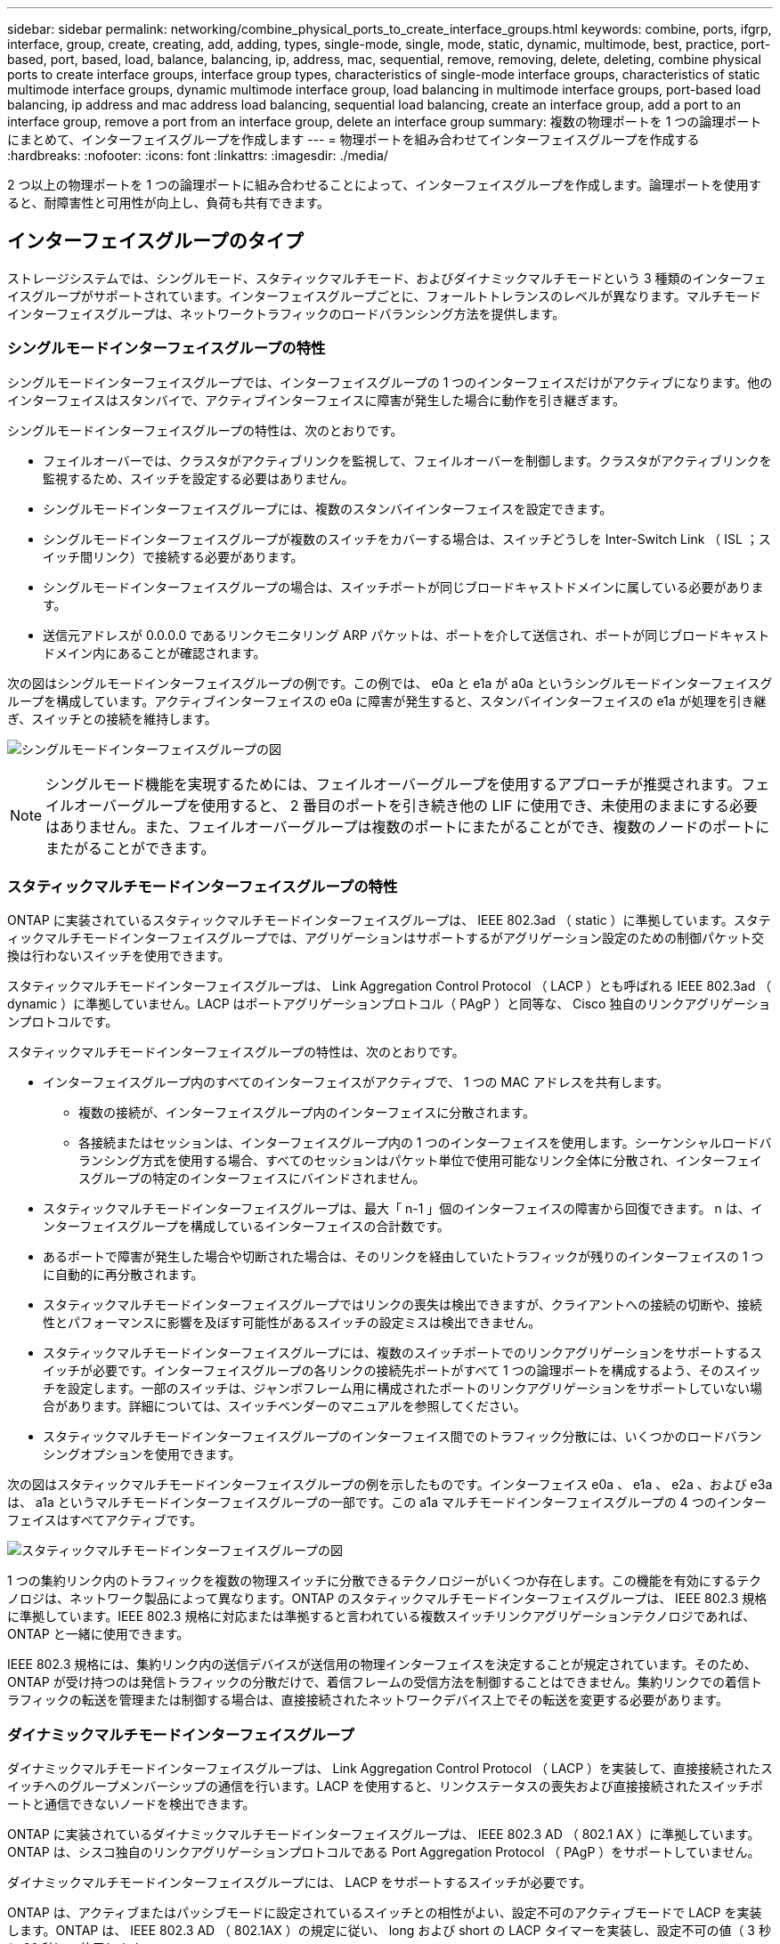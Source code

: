 ---
sidebar: sidebar 
permalink: networking/combine_physical_ports_to_create_interface_groups.html 
keywords: combine, ports, ifgrp, interface, group, create, creating, add, adding, types, single-mode, single, mode, static, dynamic, multimode, best, practice, port-based, port, based, load, balance, balancing, ip, address, mac, sequential, remove, removing, delete, deleting, combine physical ports to create interface groups, interface group types, characteristics of single-mode interface groups, characteristics of static multimode interface groups, dynamic multimode interface group, load balancing in multimode interface groups, port-based load balancing, ip address and mac address load balancing, sequential load balancing, create an interface group, add a port to an interface group, remove a port from an interface group, delete an interface group 
summary: 複数の物理ポートを 1 つの論理ポートにまとめて、インターフェイスグループを作成します 
---
= 物理ポートを組み合わせてインターフェイスグループを作成する
:hardbreaks:
:nofooter: 
:icons: font
:linkattrs: 
:imagesdir: ./media/


[role="lead"]
2 つ以上の物理ポートを 1 つの論理ポートに組み合わせることによって、インターフェイスグループを作成します。論理ポートを使用すると、耐障害性と可用性が向上し、負荷も共有できます。



== インターフェイスグループのタイプ

ストレージシステムでは、シングルモード、スタティックマルチモード、およびダイナミックマルチモードという 3 種類のインターフェイスグループがサポートされています。インターフェイスグループごとに、フォールトトレランスのレベルが異なります。マルチモードインターフェイスグループは、ネットワークトラフィックのロードバランシング方法を提供します。



=== シングルモードインターフェイスグループの特性

シングルモードインターフェイスグループでは、インターフェイスグループの 1 つのインターフェイスだけがアクティブになります。他のインターフェイスはスタンバイで、アクティブインターフェイスに障害が発生した場合に動作を引き継ぎます。

シングルモードインターフェイスグループの特性は、次のとおりです。

* フェイルオーバーでは、クラスタがアクティブリンクを監視して、フェイルオーバーを制御します。クラスタがアクティブリンクを監視するため、スイッチを設定する必要はありません。
* シングルモードインターフェイスグループには、複数のスタンバイインターフェイスを設定できます。
* シングルモードインターフェイスグループが複数のスイッチをカバーする場合は、スイッチどうしを Inter-Switch Link （ ISL ；スイッチ間リンク）で接続する必要があります。
* シングルモードインターフェイスグループの場合は、スイッチポートが同じブロードキャストドメインに属している必要があります。
* 送信元アドレスが 0.0.0.0 であるリンクモニタリング ARP パケットは、ポートを介して送信され、ポートが同じブロードキャストドメイン内にあることが確認されます。


次の図はシングルモードインターフェイスグループの例です。この例では、 e0a と e1a が a0a というシングルモードインターフェイスグループを構成しています。アクティブインターフェイスの e0a に障害が発生すると、スタンバイインターフェイスの e1a が処理を引き継ぎ、スイッチとの接続を維持します。

image:ontap_nm_image6.png["シングルモードインターフェイスグループの図"]


NOTE: シングルモード機能を実現するためには、フェイルオーバーグループを使用するアプローチが推奨されます。フェイルオーバーグループを使用すると、 2 番目のポートを引き続き他の LIF に使用でき、未使用のままにする必要はありません。また、フェイルオーバーグループは複数のポートにまたがることができ、複数のノードのポートにまたがることができます。



=== スタティックマルチモードインターフェイスグループの特性

ONTAP に実装されているスタティックマルチモードインターフェイスグループは、 IEEE 802.3ad （ static ）に準拠しています。スタティックマルチモードインターフェイスグループでは、アグリゲーションはサポートするがアグリゲーション設定のための制御パケット交換は行わないスイッチを使用できます。

スタティックマルチモードインターフェイスグループは、 Link Aggregation Control Protocol （ LACP ）とも呼ばれる IEEE 802.3ad （ dynamic ）に準拠していません。LACP はポートアグリゲーションプロトコル（ PAgP ）と同等な、 Cisco 独自のリンクアグリゲーションプロトコルです。

スタティックマルチモードインターフェイスグループの特性は、次のとおりです。

* インターフェイスグループ内のすべてのインターフェイスがアクティブで、 1 つの MAC アドレスを共有します。
+
** 複数の接続が、インターフェイスグループ内のインターフェイスに分散されます。
** 各接続またはセッションは、インターフェイスグループ内の 1 つのインターフェイスを使用します。シーケンシャルロードバランシング方式を使用する場合、すべてのセッションはパケット単位で使用可能なリンク全体に分散され、インターフェイスグループの特定のインターフェイスにバインドされません。


* スタティックマルチモードインターフェイスグループは、最大「 n-1 」個のインターフェイスの障害から回復できます。 n は、インターフェイスグループを構成しているインターフェイスの合計数です。
* あるポートで障害が発生した場合や切断された場合は、そのリンクを経由していたトラフィックが残りのインターフェイスの 1 つに自動的に再分散されます。
* スタティックマルチモードインターフェイスグループではリンクの喪失は検出できますが、クライアントへの接続の切断や、接続性とパフォーマンスに影響を及ぼす可能性があるスイッチの設定ミスは検出できません。
* スタティックマルチモードインターフェイスグループには、複数のスイッチポートでのリンクアグリゲーションをサポートするスイッチが必要です。インターフェイスグループの各リンクの接続先ポートがすべて 1 つの論理ポートを構成するよう、そのスイッチを設定します。一部のスイッチは、ジャンボフレーム用に構成されたポートのリンクアグリゲーションをサポートしていない場合があります。詳細については、スイッチベンダーのマニュアルを参照してください。
* スタティックマルチモードインターフェイスグループのインターフェイス間でのトラフィック分散には、いくつかのロードバランシングオプションを使用できます。


次の図はスタティックマルチモードインターフェイスグループの例を示したものです。インターフェイス e0a 、 e1a 、 e2a 、および e3a は、 a1a というマルチモードインターフェイスグループの一部です。この a1a マルチモードインターフェイスグループの 4 つのインターフェイスはすべてアクティブです。

image:ontap_nm_image7.png["スタティックマルチモードインターフェイスグループの図"]

1 つの集約リンク内のトラフィックを複数の物理スイッチに分散できるテクノロジーがいくつか存在します。この機能を有効にするテクノロジは、ネットワーク製品によって異なります。ONTAP のスタティックマルチモードインターフェイスグループは、 IEEE 802.3 規格に準拠しています。IEEE 802.3 規格に対応または準拠すると言われている複数スイッチリンクアグリゲーションテクノロジであれば、 ONTAP と一緒に使用できます。

IEEE 802.3 規格には、集約リンク内の送信デバイスが送信用の物理インターフェイスを決定することが規定されています。そのため、 ONTAP が受け持つのは発信トラフィックの分散だけで、着信フレームの受信方法を制御することはできません。集約リンクでの着信トラフィックの転送を管理または制御する場合は、直接接続されたネットワークデバイス上でその転送を変更する必要があります。



=== ダイナミックマルチモードインターフェイスグループ

ダイナミックマルチモードインターフェイスグループは、 Link Aggregation Control Protocol （ LACP ）を実装して、直接接続されたスイッチへのグループメンバーシップの通信を行います。LACP を使用すると、リンクステータスの喪失および直接接続されたスイッチポートと通信できないノードを検出できます。

ONTAP に実装されているダイナミックマルチモードインターフェイスグループは、 IEEE 802.3 AD （ 802.1 AX ）に準拠しています。ONTAP は、シスコ独自のリンクアグリゲーションプロトコルである Port Aggregation Protocol （ PAgP ）をサポートしていません。

ダイナミックマルチモードインターフェイスグループには、 LACP をサポートするスイッチが必要です。

ONTAP は、アクティブまたはパッシブモードに設定されているスイッチとの相性がよい、設定不可のアクティブモードで LACP を実装します。ONTAP は、 IEEE 802.3 AD （ 802.1AX ）の規定に従い、 long および short の LACP タイマーを実装し、設定不可の値（ 3 秒と 90 秒）で使用します。

ONTAP ロードバランシングアルゴリズムは、発信トラフィックの転送に使用されるメンバーポートを決定しますが、着信フレームの受信方法は制御しません。スイッチは、スイッチのポートチャネルグループに設定されたロードバランシングアルゴリズムに基づいて、転送に使用されるポートチャネルグループのメンバー（個々の物理ポート）を決定します。したがって、スイッチの設定により、トラフィックを受信するストレージシステムのメンバーポート（個々の物理ポート）が決まります。スイッチ設定の詳細については、スイッチベンダーのマニュアルを参照してください。

あるインターフェイスが、連続する LACP プロトコルパケットの受信に失敗すると、そのインターフェイスに対して、「 ifgrp status 」コマンドで「 lag_inactive 」と出力されます。既存のトラフィックは、残りのアクティブインターフェイスに自動的に再ルーティングされます。

ダイナミックマルチモードインターフェイスグループを使用する場合、次のルールが適用されます。

* ダイナミックマルチモードインターフェイスグループは、ポートベース、 IP ベース、 MAC ベース、またはラウンドロビンによるロードバランシング方式を使用するように設定する必要があります。
* ダイナミックマルチモードインターフェイスグループでは、すべてのインターフェイスをアクティブにして、 1 つの MAC アドレスを共有する必要があります。


次の図は、ダイナミックマルチモードインターフェイスグループの例です。インターフェイス e0a 、 e1a 、 e2a 、および e3a は、 a1a というマルチモードインターフェイスグループの一部です。a1a ダイナミックマルチモードインターフェイスグループの 4 つのインターフェイスはすべてアクティブです。

image:ontap_nm_image7.png["ダイナミックマルチモードインターフェイスグループの図"]



=== マルチモードインターフェイスグループでのロードバランシング

IP アドレスベース、 MAC アドレスベース、シーケンシャル、またはポートベースのロードバランシング方式を使用してマルチモードインターフェイスグループのネットワークポート上でネットワークトラフィックを均等に分散させることにより、マルチモードインターフェイスグループのすべてのインターフェイスが送信トラフィックに均等に利用されるようにすることができます。

マルチモードインターフェイスグループのロードバランシング方式を指定できるのは、インターフェイスグループの作成時だけです。

* ベストプラクティス * ：可能なかぎりポートベースのロードバランシングを推奨します。ポートベースのロードバランシングは、ネットワークに特定の理由または制限がない場合にのみ使用してください。



==== ポートベースのロードバランシング

推奨される方法はポートベースのロードバランシングです。

ポートベースのロードバランシング方式を使用して、マルチモードインターフェイスグループ上のトラフィックをトランスポートレイヤ（ TCP または UDP ）ポートに基づいて均等に分散させることができます。

ポートベースのロードバランシング方式では、トランスポートレイヤのポート番号に加え、送信元と送信先の IP アドレスに対して高速ハッシュアルゴリズムを使用します。



==== IP アドレスおよび MAC アドレスによるロードバランシング

IP アドレスおよび MAC アドレスによるロードバランシングは、マルチモードインターフェイスグループのトラフィックを均等にする方法です。

これらのロードバランシング方式では、送信元アドレスと送信先アドレス（ IP アドレスと MAC アドレス）に対して高速ハッシュアルゴリズムを使用します。ハッシュアルゴリズムの結果がリンク状態が UP でないインターフェイスに一致した場合は、次のアクティブなインターフェイスが使用されます。


NOTE: ルータに直接接続するシステムでインターフェイスグループを作成する場合は、 MAC アドレスによるロードバランシング方式を選択しないでください。このような構成では、すべての発信 IP フレームの宛先 MAC アドレスはルータの MAC アドレスです。そのため、使用されるインターフェイスグループのインターフェイスは 1 つだけです。

IP アドレスによるロードバランシングは、 IPv4 アドレスと IPv6 アドレスの両方で同様に機能します。



==== シーケンシャルロードバランシング

シーケンシャルロードバランシングでは、ラウンドロビンアルゴリズムを使用して複数のリンク間でパケットを均等に分散できます。シーケンシャルオプションを使用すると、 1 つの接続のトラフィックを複数のリンクに分散させて、単一の接続のスループットを向上させることができます。

ただし、シーケンシャルロードバランシングによって原因のパケット配信順序が乱れることがあるため、パフォーマンスが大幅に低下する可能性があります。したがって、一般にシーケンシャルロードバランシングは推奨されません。



== インターフェイスグループを作成します

インターフェイスグループ（シングルモード、スタティックマルチモード、またはダイナミックマルチモード（ LACP ））を作成し、集約されたネットワークポートの機能を組み合わせてクライアントに単一のインターフェイスを提供できます。

.このタスクについて
* ポート・インターフェイス・グループに適用される構成上の制限事項の一覧については、「 network port ifgrp add-port 」のマニュアル・ページを参照してください。
* マルチモードインターフェイスグループを作成するときは、次のいずれかのロードバランシング方式を指定できます。
+
** port ：ネットワークトラフィックをトランスポートレイヤ（ TCP または UDP ）ポートに基づいて分散させます。これは推奨されるロードバランシング方式です。
** mac ：ネットワークトラフィックを MAC アドレスに基づいて分散させます。
** ip ：ネットワークトラフィックを IP アドレスに基づいて分散させます。
** sequential ：ネットワークトラフィックを受信した順に分散させます。





NOTE: インターフェイスグループの MAC アドレスは、基盤となるポートの順序およびそれらのポートがブートアップ時にどのように初期化されるかによって決まります。そのため、 ifgrp の MAC アドレスがリブート後や ONTAP のアップグレード後に変わる可能性があることを想定しておいてください。

インターフェイスグループを作成するには、「 network port ifgrp create 」コマンドを使用します。

インターフェイスグループの名前には、「 a<number><letter> 」という構文を使用する必要があります。たとえば、 a0a 、 a0b 、 a1c 、 a2a は有効なインターフェイスグループ名です。

このコマンドの詳細については、を参照してください http://docs.netapp.com/ontap-9/topic/com.netapp.doc.dot-cm-cmpr/GUID-5CB10C70-AC11-41C0-8C16-B4D0DF916E9B.html["ONTAP 9 のコマンド"^]。

次の例は、ポートの分散機能を使用し、モードを multimode に設定して、 a0a という名前のインターフェイスグループを作成する方法を示しています。

「 network port ifgrp create -node _cluster-1-01-ifgrp a0a _ -distr-func_port_-mode_multimode_」 のようになります



== インターフェイスグループにポートを追加します

すべてのポート速度のインターフェイスグループには、最大 16 個の物理ポートを追加できます。

インターフェイスグループにネットワークポートを追加します。

「 network port ifgrp add-port 」のように指定します

このコマンドの詳細については、を参照してください link:http://docs.netapp.com/ontap-9/topic/com.netapp.doc.dot-cm-cmpr/GUID-5CB10C70-AC11-41C0-8C16-B4D0DF916E9B.html["ONTAP 9 のコマンド"^]。

次の例は、 a0a というインターフェイスグループにポート e0c を追加する方法を示しています。

「 network port ifgrp add -port -node -cluster_cluster-1 -01_-ifgrpa0a _ -port_e0c_ 」のようになります

ONTAP 9.8 以降では、最初の物理ポートがインターフェイスグループに追加されてから約 1 分後に、インターフェイスグループが適切なブロードキャストドメインに自動的に配置されます。ONTAP でこの処理を行わず、 ifgrp を手動でブロードキャストドメインに配置する場合は、 ifgrp add-port コマンドの一部として、 `-skip-broadcast-domain-pacement` パラメータを指定します。



== インターフェイスグループからポートを削除します

LIF をホストするインターフェイスグループからポートを削除できます。ただし、そのポートがインターフェイスグループの最後のポートでない場合に限ります。最後のポートをインターフェイスグループから削除しないという前提により、インターフェイスグループが LIF をホストできない、またはインターフェイスグループを LIF のホームポートに指定できないという要件はありません。ただし、最後のポートを削除する場合は、先にインターフェイスグループから LIF を移行または移動しておく必要があります。

インターフェイスグループからは最大 16 個のポート（物理インターフェイス）を削除できます。

インターフェイスグループからネットワークポートを削除します。

「 network port ifgrp remove-port 」のようになりました

次の例は、 a0a というインターフェイスグループからポート e0c を削除する方法を示しています。

「 network port ifgrp remove-port -node_cluster-1-01_ -ifgrpa0a _ -port_e0c_ 」という名前になります



== インターフェイスグループを削除します

基盤となる物理ポートに直接 LIF を設定したり、インターフェイスグループのモードや分散機能を変更したりする場合は、インターフェイスグループを削除することができます。

.作業を開始する前に
* LIF をホストしているインターフェイスグループは削除できません。
* LIF のホームポートまたはフェイルオーバーターゲットであるインターフェイスグループは削除できません。


インターフェイスグループを削除するには、「 network port ifgrp delete 」コマンドを使用します。

このコマンドの詳細については、を参照してください link:http://docs.netapp.com/ontap-9/topic/com.netapp.doc.dot-cm-cmpr/GUID-5CB10C70-AC11-41C0-8C16-B4D0DF916E9B.html["ONTAP 9 のコマンド"^]。

次に、 a0b という名前のインターフェイスグループを削除する例を示します。

「 network port ifgrp delete -node _cluster-1-01_-ifgrp_a0b_` 」のようになります
